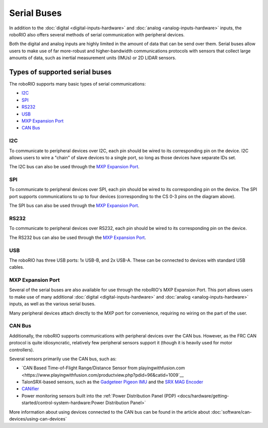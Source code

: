 Serial Buses
============

In addition to the :doc:`digital <digital-inputs-hardware>` and :doc:`analog <analog-inputs-hardware>` inputs, the roboRIO also offers several methods of serial communication with peripheral devices.

Both the digital and analog inputs are highly limited in the amount of data that can be send over them.  Serial buses allow users to make use of far more-robust and higher-bandwidth communications protocols with sensors that collect large amounts of data, such as inertial measurement units (IMUs) or 2D LIDAR sensors.

Types of supported serial buses
-------------------------------

The roboRIO supports many basic types of serial communications:

- `I2C`_
- `SPI`_
- `RS232`_
- `USB`_
- `MXP Expansion Port`_
- `CAN Bus`_

I2C
^^^

.. image:: images/serial-buses/roborio-i2c.png
  :width: 40%
.. image:: images/serial-buses/i2c-pinout.png
  :width: 40%

To communicate to peripheral devices over I2C, each pin should be wired to its corresponding pin on the device.  I2C allows users to wire a "chain" of slave devices to a single port, so long as those devices have separate IDs set.

The I2C bus can also be used through the `MXP Expansion Port`_.

SPI
^^^

.. image:: images/serial-buses/roborio-spi.png
   :width: 40%
.. image:: images/serial-buses/spi-pinout.png
   :width: 40%

To communicate to peripheral devices over SPI, each pin should be wired to its corresponding pin on the device.  The SPI port supports communications to up to four devices (corresponding to the CS 0-3 pins on the diagram above).

The SPI bus can also be used through the `MXP Expansion Port`_.

RS232
^^^^^

.. image:: images/serial-buses/roborio-rs232.png
   :width: 40%
.. image:: images/serial-buses/rs232-pinout.png
   :width: 40%

To communicate to peripheral devices over RS232, each pin should be wired to its corresponding pin on the device.

The RS232 bus can also be used through the `MXP Expansion Port`_.

USB
^^^

.. image:: images/serial-buses/roborio-usb.png

The roboRIO has three USB ports: 1x USB-B, and 2x USB-A.  These can be connected to devices with standard USB cables.

MXP Expansion Port
^^^^^^^^^^^^^^^^^^

.. image:: images/serial-buses/roborio-mxp.png
   :width: 40%
.. image:: images/serial-buses/mxp-pinout.png
   :width: 40%

Several of the serial buses are also available for use through the roboRIO's MXP Expansion Port.  This port allows users to make use of many additional :doc:`digital <digital-inputs-hardware>` and :doc:`analog <analog-inputs-hardware>` inputs, as well as the various serial buses.

Many peripheral devices attach directly to the MXP port for convenience, requiring no wiring on the part of the user.

CAN Bus
^^^^^^^

.. image:: images/serial-buses/can-bus-talon-srx-chain.png

Additionally, the roboRIO supports communications with peripheral devices over the CAN bus.  However, as the FRC CAN protocol is quite idiosyncratic, relatively few peripheral sensors support it (though it is heavily used for motor controllers).

Several sensors primarily use the CAN bus, such as:

- `CAN Based Time-of-Flight Range/Distance Sensor from playingwithfusion.com <https://www.playingwithfusion.com/productview.php?pdid=96&catid=1009`__
- TalonSRX-based sensors, such as the `Gadgeteer Pigeon IMU <http://www.ctr-electronics.com/sensors/gadgeteer-imu-module-pigeon.html>`__ and the `SRX MAG Encoder <http://www.ctr-electronics.com/sensors/srx-magnetic-encoder.html>`__
- `CANifier <http://www.ctr-electronics.com/control-system/can-can-canifier-driver-led-driver-gpio.html>`__
- Power monitoring sensors built into the :ref:`Power Distribution Panel (PDP) <docs/hardware/getting-started/control-system-hardware:Power Distribution Panel>`

More information about using devices connected to the CAN bus can be found in the article about :doc:`software/can-devices/using-can-devices`
